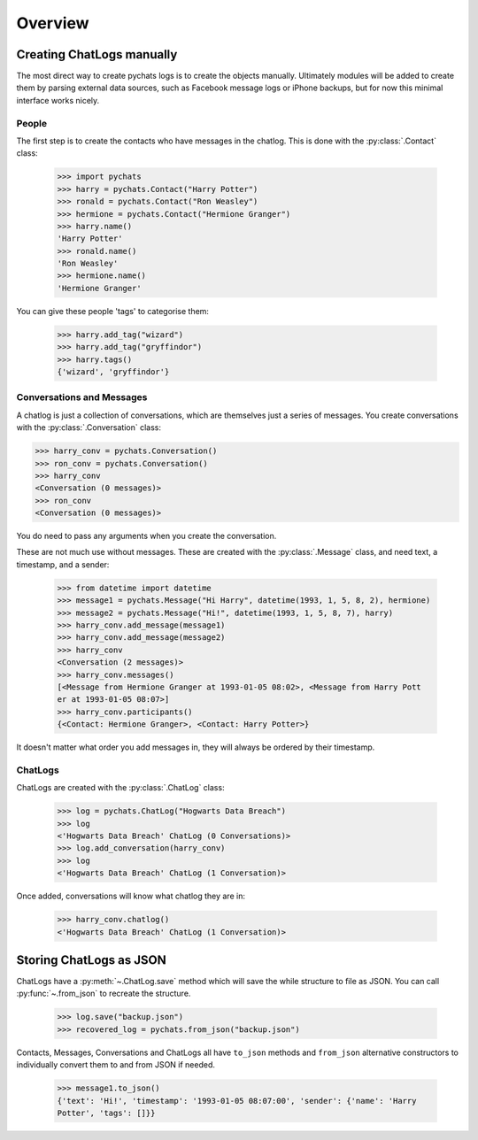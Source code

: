 Overview
--------

Creating ChatLogs manually
~~~~~~~~~~~~~~~~~~~~~~~~~~

The most direct way to create pychats logs is to create the objects manually.
Ultimately modules will be added to create them by parsing external data
sources, such as Facebook message logs or iPhone backups, but for now this
minimal interface works nicely.

People
######

The first step is to create the contacts who have messages in the chatlog. This
is done with the :py:class:`.Contact` class:

  >>> import pychats
  >>> harry = pychats.Contact("Harry Potter")
  >>> ronald = pychats.Contact("Ron Weasley")
  >>> hermione = pychats.Contact("Hermione Granger")
  >>> harry.name()
  'Harry Potter'
  >>> ronald.name()
  'Ron Weasley'
  >>> hermione.name()
  'Hermione Granger'

You can give these people 'tags' to categorise them:

  >>> harry.add_tag("wizard")
  >>> harry.add_tag("gryffindor")
  >>> harry.tags()
  {'wizard', 'gryffindor'}


Conversations and Messages
##########################

A chatlog is just a collection of conversations, which are themselves just a
series of messages. You create conversations with the :py:class:`.Conversation`
class:

>>> harry_conv = pychats.Conversation()
>>> ron_conv = pychats.Conversation()
>>> harry_conv
<Conversation (0 messages)>
>>> ron_conv
<Conversation (0 messages)>

You do need to pass any arguments when you create the conversation.

These are not much use without messages. These are created with the
:py:class:`.Message` class, and need text, a timestamp, and a sender:

  >>> from datetime import datetime
  >>> message1 = pychats.Message("Hi Harry", datetime(1993, 1, 5, 8, 2), hermione)
  >>> message2 = pychats.Message("Hi!", datetime(1993, 1, 5, 8, 7), harry)
  >>> harry_conv.add_message(message1)
  >>> harry_conv.add_message(message2)
  >>> harry_conv
  <Conversation (2 messages)>
  >>> harry_conv.messages()
  [<Message from Hermione Granger at 1993-01-05 08:02>, <Message from Harry Pott
  er at 1993-01-05 08:07>]
  >>> harry_conv.participants()
  {<Contact: Hermione Granger>, <Contact: Harry Potter>}

It doesn't matter what order you add messages in, they will always be ordered by
their timestamp.

ChatLogs
########

ChatLogs are created with the :py:class:`.ChatLog` class:

  >>> log = pychats.ChatLog("Hogwarts Data Breach")
  >>> log
  <'Hogwarts Data Breach' ChatLog (0 Conversations)>
  >>> log.add_conversation(harry_conv)
  >>> log
  <'Hogwarts Data Breach' ChatLog (1 Conversation)>

Once added, conversations will know what chatlog they are in:

  >>> harry_conv.chatlog()
  <'Hogwarts Data Breach' ChatLog (1 Conversation)>


Storing ChatLogs as JSON
~~~~~~~~~~~~~~~~~~~~~~~~

ChatLogs have a :py:meth:`~.ChatLog.save` method which will save the while
structure to file as JSON. You can call :py:func:`~.from_json` to recreate
the structure.

  >>> log.save("backup.json")
  >>> recovered_log = pychats.from_json("backup.json")

Contacts, Messages, Conversations and ChatLogs all have ``to_json`` methods and
``from_json`` alternative constructors to individually convert them to and from
JSON if needed.

  >>> message1.to_json()
  {'text': 'Hi!', 'timestamp': '1993-01-05 08:07:00', 'sender': {'name': 'Harry
  Potter', 'tags': []}}
